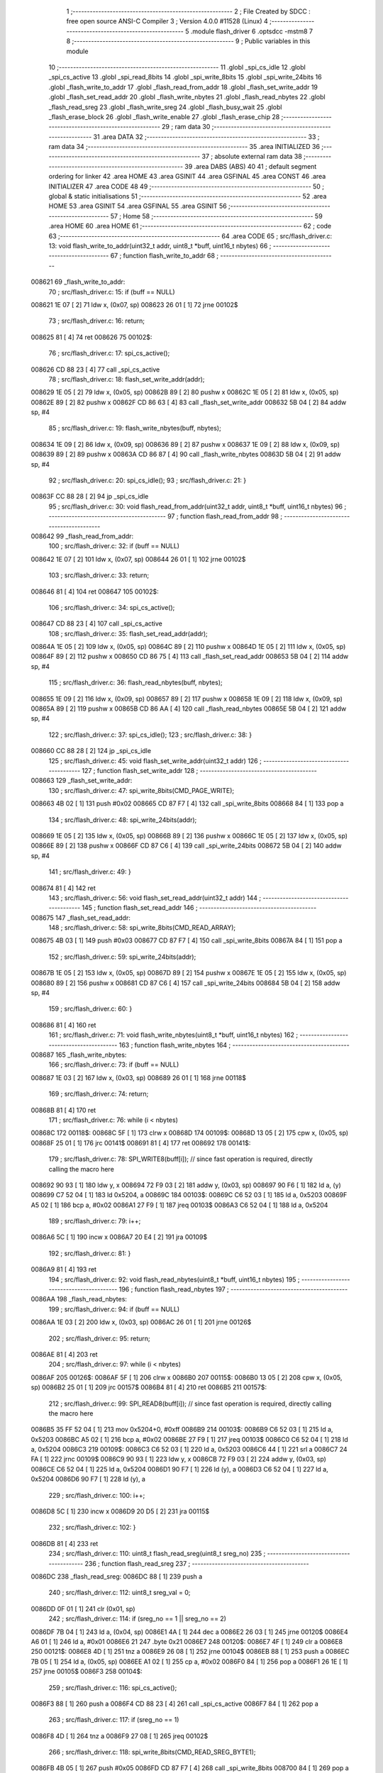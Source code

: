                                       1 ;--------------------------------------------------------
                                      2 ; File Created by SDCC : free open source ANSI-C Compiler
                                      3 ; Version 4.0.0 #11528 (Linux)
                                      4 ;--------------------------------------------------------
                                      5 	.module flash_driver
                                      6 	.optsdcc -mstm8
                                      7 	
                                      8 ;--------------------------------------------------------
                                      9 ; Public variables in this module
                                     10 ;--------------------------------------------------------
                                     11 	.globl _spi_cs_idle
                                     12 	.globl _spi_cs_active
                                     13 	.globl _spi_read_8bits
                                     14 	.globl _spi_write_8bits
                                     15 	.globl _spi_write_24bits
                                     16 	.globl _flash_write_to_addr
                                     17 	.globl _flash_read_from_addr
                                     18 	.globl _flash_set_write_addr
                                     19 	.globl _flash_set_read_addr
                                     20 	.globl _flash_write_nbytes
                                     21 	.globl _flash_read_nbytes
                                     22 	.globl _flash_read_sreg
                                     23 	.globl _flash_write_sreg
                                     24 	.globl _flash_busy_wait
                                     25 	.globl _flash_erase_block
                                     26 	.globl _flash_write_enable
                                     27 	.globl _flash_erase_chip
                                     28 ;--------------------------------------------------------
                                     29 ; ram data
                                     30 ;--------------------------------------------------------
                                     31 	.area DATA
                                     32 ;--------------------------------------------------------
                                     33 ; ram data
                                     34 ;--------------------------------------------------------
                                     35 	.area INITIALIZED
                                     36 ;--------------------------------------------------------
                                     37 ; absolute external ram data
                                     38 ;--------------------------------------------------------
                                     39 	.area DABS (ABS)
                                     40 
                                     41 ; default segment ordering for linker
                                     42 	.area HOME
                                     43 	.area GSINIT
                                     44 	.area GSFINAL
                                     45 	.area CONST
                                     46 	.area INITIALIZER
                                     47 	.area CODE
                                     48 
                                     49 ;--------------------------------------------------------
                                     50 ; global & static initialisations
                                     51 ;--------------------------------------------------------
                                     52 	.area HOME
                                     53 	.area GSINIT
                                     54 	.area GSFINAL
                                     55 	.area GSINIT
                                     56 ;--------------------------------------------------------
                                     57 ; Home
                                     58 ;--------------------------------------------------------
                                     59 	.area HOME
                                     60 	.area HOME
                                     61 ;--------------------------------------------------------
                                     62 ; code
                                     63 ;--------------------------------------------------------
                                     64 	.area CODE
                                     65 ;	src/flash_driver.c: 13: void flash_write_to_addr(uint32_t addr, uint8_t *buff, uint16_t nbytes)
                                     66 ;	-----------------------------------------
                                     67 ;	 function flash_write_to_addr
                                     68 ;	-----------------------------------------
      008621                         69 _flash_write_to_addr:
                                     70 ;	src/flash_driver.c: 15: if (buff == NULL)
      008621 1E 07            [ 2]   71 	ldw	x, (0x07, sp)
      008623 26 01            [ 1]   72 	jrne	00102$
                                     73 ;	src/flash_driver.c: 16: return;
      008625 81               [ 4]   74 	ret
      008626                         75 00102$:
                                     76 ;	src/flash_driver.c: 17: spi_cs_active();
      008626 CD 88 23         [ 4]   77 	call	_spi_cs_active
                                     78 ;	src/flash_driver.c: 18: flash_set_write_addr(addr);
      008629 1E 05            [ 2]   79 	ldw	x, (0x05, sp)
      00862B 89               [ 2]   80 	pushw	x
      00862C 1E 05            [ 2]   81 	ldw	x, (0x05, sp)
      00862E 89               [ 2]   82 	pushw	x
      00862F CD 86 63         [ 4]   83 	call	_flash_set_write_addr
      008632 5B 04            [ 2]   84 	addw	sp, #4
                                     85 ;	src/flash_driver.c: 19: flash_write_nbytes(buff, nbytes);
      008634 1E 09            [ 2]   86 	ldw	x, (0x09, sp)
      008636 89               [ 2]   87 	pushw	x
      008637 1E 09            [ 2]   88 	ldw	x, (0x09, sp)
      008639 89               [ 2]   89 	pushw	x
      00863A CD 86 87         [ 4]   90 	call	_flash_write_nbytes
      00863D 5B 04            [ 2]   91 	addw	sp, #4
                                     92 ;	src/flash_driver.c: 20: spi_cs_idle();
                                     93 ;	src/flash_driver.c: 21: }
      00863F CC 88 28         [ 2]   94 	jp	_spi_cs_idle
                                     95 ;	src/flash_driver.c: 30: void flash_read_from_addr(uint32_t addr, uint8_t *buff, uint16_t nbytes)
                                     96 ;	-----------------------------------------
                                     97 ;	 function flash_read_from_addr
                                     98 ;	-----------------------------------------
      008642                         99 _flash_read_from_addr:
                                    100 ;	src/flash_driver.c: 32: if (buff == NULL)
      008642 1E 07            [ 2]  101 	ldw	x, (0x07, sp)
      008644 26 01            [ 1]  102 	jrne	00102$
                                    103 ;	src/flash_driver.c: 33: return;
      008646 81               [ 4]  104 	ret
      008647                        105 00102$:
                                    106 ;	src/flash_driver.c: 34: spi_cs_active();
      008647 CD 88 23         [ 4]  107 	call	_spi_cs_active
                                    108 ;	src/flash_driver.c: 35: flash_set_read_addr(addr);
      00864A 1E 05            [ 2]  109 	ldw	x, (0x05, sp)
      00864C 89               [ 2]  110 	pushw	x
      00864D 1E 05            [ 2]  111 	ldw	x, (0x05, sp)
      00864F 89               [ 2]  112 	pushw	x
      008650 CD 86 75         [ 4]  113 	call	_flash_set_read_addr
      008653 5B 04            [ 2]  114 	addw	sp, #4
                                    115 ;	src/flash_driver.c: 36: flash_read_nbytes(buff, nbytes);
      008655 1E 09            [ 2]  116 	ldw	x, (0x09, sp)
      008657 89               [ 2]  117 	pushw	x
      008658 1E 09            [ 2]  118 	ldw	x, (0x09, sp)
      00865A 89               [ 2]  119 	pushw	x
      00865B CD 86 AA         [ 4]  120 	call	_flash_read_nbytes
      00865E 5B 04            [ 2]  121 	addw	sp, #4
                                    122 ;	src/flash_driver.c: 37: spi_cs_idle();
                                    123 ;	src/flash_driver.c: 38: }
      008660 CC 88 28         [ 2]  124 	jp	_spi_cs_idle
                                    125 ;	src/flash_driver.c: 45: void flash_set_write_addr(uint32_t addr)
                                    126 ;	-----------------------------------------
                                    127 ;	 function flash_set_write_addr
                                    128 ;	-----------------------------------------
      008663                        129 _flash_set_write_addr:
                                    130 ;	src/flash_driver.c: 47: spi_write_8bits(CMD_PAGE_WRITE);
      008663 4B 02            [ 1]  131 	push	#0x02
      008665 CD 87 F7         [ 4]  132 	call	_spi_write_8bits
      008668 84               [ 1]  133 	pop	a
                                    134 ;	src/flash_driver.c: 48: spi_write_24bits(addr);
      008669 1E 05            [ 2]  135 	ldw	x, (0x05, sp)
      00866B 89               [ 2]  136 	pushw	x
      00866C 1E 05            [ 2]  137 	ldw	x, (0x05, sp)
      00866E 89               [ 2]  138 	pushw	x
      00866F CD 87 C6         [ 4]  139 	call	_spi_write_24bits
      008672 5B 04            [ 2]  140 	addw	sp, #4
                                    141 ;	src/flash_driver.c: 49: }
      008674 81               [ 4]  142 	ret
                                    143 ;	src/flash_driver.c: 56: void flash_set_read_addr(uint32_t addr)
                                    144 ;	-----------------------------------------
                                    145 ;	 function flash_set_read_addr
                                    146 ;	-----------------------------------------
      008675                        147 _flash_set_read_addr:
                                    148 ;	src/flash_driver.c: 58: spi_write_8bits(CMD_READ_ARRAY);
      008675 4B 03            [ 1]  149 	push	#0x03
      008677 CD 87 F7         [ 4]  150 	call	_spi_write_8bits
      00867A 84               [ 1]  151 	pop	a
                                    152 ;	src/flash_driver.c: 59: spi_write_24bits(addr);
      00867B 1E 05            [ 2]  153 	ldw	x, (0x05, sp)
      00867D 89               [ 2]  154 	pushw	x
      00867E 1E 05            [ 2]  155 	ldw	x, (0x05, sp)
      008680 89               [ 2]  156 	pushw	x
      008681 CD 87 C6         [ 4]  157 	call	_spi_write_24bits
      008684 5B 04            [ 2]  158 	addw	sp, #4
                                    159 ;	src/flash_driver.c: 60: }
      008686 81               [ 4]  160 	ret
                                    161 ;	src/flash_driver.c: 71: void flash_write_nbytes(uint8_t *buff, uint16_t nbytes)
                                    162 ;	-----------------------------------------
                                    163 ;	 function flash_write_nbytes
                                    164 ;	-----------------------------------------
      008687                        165 _flash_write_nbytes:
                                    166 ;	src/flash_driver.c: 73: if (buff == NULL)
      008687 1E 03            [ 2]  167 	ldw	x, (0x03, sp)
      008689 26 01            [ 1]  168 	jrne	00118$
                                    169 ;	src/flash_driver.c: 74: return;
      00868B 81               [ 4]  170 	ret
                                    171 ;	src/flash_driver.c: 76: while (i < nbytes)
      00868C                        172 00118$:
      00868C 5F               [ 1]  173 	clrw	x
      00868D                        174 00109$:
      00868D 13 05            [ 2]  175 	cpw	x, (0x05, sp)
      00868F 25 01            [ 1]  176 	jrc	00141$
      008691 81               [ 4]  177 	ret
      008692                        178 00141$:
                                    179 ;	src/flash_driver.c: 78: SPI_WRITE8(buff[i]);    // since fast operation is required, directly calling the macro here
      008692 90 93            [ 1]  180 	ldw	y, x
      008694 72 F9 03         [ 2]  181 	addw	y, (0x03, sp)
      008697 90 F6            [ 1]  182 	ld	a, (y)
      008699 C7 52 04         [ 1]  183 	ld	0x5204, a
      00869C                        184 00103$:
      00869C C6 52 03         [ 1]  185 	ld	a, 0x5203
      00869F A5 02            [ 1]  186 	bcp	a, #0x02
      0086A1 27 F9            [ 1]  187 	jreq	00103$
      0086A3 C6 52 04         [ 1]  188 	ld	a, 0x5204
                                    189 ;	src/flash_driver.c: 79: i++;
      0086A6 5C               [ 1]  190 	incw	x
      0086A7 20 E4            [ 2]  191 	jra	00109$
                                    192 ;	src/flash_driver.c: 81: }
      0086A9 81               [ 4]  193 	ret
                                    194 ;	src/flash_driver.c: 92: void flash_read_nbytes(uint8_t *buff, uint16_t nbytes)
                                    195 ;	-----------------------------------------
                                    196 ;	 function flash_read_nbytes
                                    197 ;	-----------------------------------------
      0086AA                        198 _flash_read_nbytes:
                                    199 ;	src/flash_driver.c: 94: if (buff == NULL)
      0086AA 1E 03            [ 2]  200 	ldw	x, (0x03, sp)
      0086AC 26 01            [ 1]  201 	jrne	00126$
                                    202 ;	src/flash_driver.c: 95: return;
      0086AE 81               [ 4]  203 	ret
                                    204 ;	src/flash_driver.c: 97: while (i < nbytes)
      0086AF                        205 00126$:
      0086AF 5F               [ 1]  206 	clrw	x
      0086B0                        207 00115$:
      0086B0 13 05            [ 2]  208 	cpw	x, (0x05, sp)
      0086B2 25 01            [ 1]  209 	jrc	00157$
      0086B4 81               [ 4]  210 	ret
      0086B5                        211 00157$:
                                    212 ;	src/flash_driver.c: 99: SPI_READ8(buff[i]); // since fast operation is required, directly calling the macro here
      0086B5 35 FF 52 04      [ 1]  213 	mov	0x5204+0, #0xff
      0086B9                        214 00103$:
      0086B9 C6 52 03         [ 1]  215 	ld	a, 0x5203
      0086BC A5 02            [ 1]  216 	bcp	a, #0x02
      0086BE 27 F9            [ 1]  217 	jreq	00103$
      0086C0 C6 52 04         [ 1]  218 	ld	a, 0x5204
      0086C3                        219 00109$:
      0086C3 C6 52 03         [ 1]  220 	ld	a, 0x5203
      0086C6 44               [ 1]  221 	srl	a
      0086C7 24 FA            [ 1]  222 	jrnc	00109$
      0086C9 90 93            [ 1]  223 	ldw	y, x
      0086CB 72 F9 03         [ 2]  224 	addw	y, (0x03, sp)
      0086CE C6 52 04         [ 1]  225 	ld	a, 0x5204
      0086D1 90 F7            [ 1]  226 	ld	(y), a
      0086D3 C6 52 04         [ 1]  227 	ld	a, 0x5204
      0086D6 90 F7            [ 1]  228 	ld	(y), a
                                    229 ;	src/flash_driver.c: 100: i++;
      0086D8 5C               [ 1]  230 	incw	x
      0086D9 20 D5            [ 2]  231 	jra	00115$
                                    232 ;	src/flash_driver.c: 102: }
      0086DB 81               [ 4]  233 	ret
                                    234 ;	src/flash_driver.c: 110: uint8_t flash_read_sreg(uint8_t sreg_no)
                                    235 ;	-----------------------------------------
                                    236 ;	 function flash_read_sreg
                                    237 ;	-----------------------------------------
      0086DC                        238 _flash_read_sreg:
      0086DC 88               [ 1]  239 	push	a
                                    240 ;	src/flash_driver.c: 112: uint8_t sreg_val = 0; 
      0086DD 0F 01            [ 1]  241 	clr	(0x01, sp)
                                    242 ;	src/flash_driver.c: 114: if (sreg_no == 1 || sreg_no == 2)
      0086DF 7B 04            [ 1]  243 	ld	a, (0x04, sp)
      0086E1 4A               [ 1]  244 	dec	a
      0086E2 26 03            [ 1]  245 	jrne	00120$
      0086E4 A6 01            [ 1]  246 	ld	a, #0x01
      0086E6 21                     247 	.byte 0x21
      0086E7                        248 00120$:
      0086E7 4F               [ 1]  249 	clr	a
      0086E8                        250 00121$:
      0086E8 4D               [ 1]  251 	tnz	a
      0086E9 26 08            [ 1]  252 	jrne	00104$
      0086EB 88               [ 1]  253 	push	a
      0086EC 7B 05            [ 1]  254 	ld	a, (0x05, sp)
      0086EE A1 02            [ 1]  255 	cp	a, #0x02
      0086F0 84               [ 1]  256 	pop	a
      0086F1 26 1E            [ 1]  257 	jrne	00105$
      0086F3                        258 00104$:
                                    259 ;	src/flash_driver.c: 116: spi_cs_active();
      0086F3 88               [ 1]  260 	push	a
      0086F4 CD 88 23         [ 4]  261 	call	_spi_cs_active
      0086F7 84               [ 1]  262 	pop	a
                                    263 ;	src/flash_driver.c: 117: if (sreg_no == 1)
      0086F8 4D               [ 1]  264 	tnz	a
      0086F9 27 08            [ 1]  265 	jreq	00102$
                                    266 ;	src/flash_driver.c: 118: spi_write_8bits(CMD_READ_SREG_BYTE1);
      0086FB 4B 05            [ 1]  267 	push	#0x05
      0086FD CD 87 F7         [ 4]  268 	call	_spi_write_8bits
      008700 84               [ 1]  269 	pop	a
      008701 20 06            [ 2]  270 	jra	00103$
      008703                        271 00102$:
                                    272 ;	src/flash_driver.c: 120: spi_write_8bits(CMD_READ_SREG_BYTE2);
      008703 4B 35            [ 1]  273 	push	#0x35
      008705 CD 87 F7         [ 4]  274 	call	_spi_write_8bits
      008708 84               [ 1]  275 	pop	a
      008709                        276 00103$:
                                    277 ;	src/flash_driver.c: 122: sreg_val = spi_read_8bits();
      008709 CD 88 08         [ 4]  278 	call	_spi_read_8bits
      00870C 6B 01            [ 1]  279 	ld	(0x01, sp), a
                                    280 ;	src/flash_driver.c: 123: spi_cs_idle();
      00870E CD 88 28         [ 4]  281 	call	_spi_cs_idle
      008711                        282 00105$:
                                    283 ;	src/flash_driver.c: 126: return sreg_val;
      008711 7B 01            [ 1]  284 	ld	a, (0x01, sp)
                                    285 ;	src/flash_driver.c: 127: }
      008713 5B 01            [ 2]  286 	addw	sp, #1
      008715 81               [ 4]  287 	ret
                                    288 ;	src/flash_driver.c: 135: void flash_write_sreg(uint8_t sreg_byte1, uint8_t sreg_byte2)
                                    289 ;	-----------------------------------------
                                    290 ;	 function flash_write_sreg
                                    291 ;	-----------------------------------------
      008716                        292 _flash_write_sreg:
                                    293 ;	src/flash_driver.c: 137: spi_cs_active();
      008716 CD 88 23         [ 4]  294 	call	_spi_cs_active
                                    295 ;	src/flash_driver.c: 138: spi_write_8bits(CMD_WRITE_SREG);
      008719 4B 01            [ 1]  296 	push	#0x01
      00871B CD 87 F7         [ 4]  297 	call	_spi_write_8bits
      00871E 84               [ 1]  298 	pop	a
                                    299 ;	src/flash_driver.c: 139: spi_write_8bits(sreg_byte1);
      00871F 7B 03            [ 1]  300 	ld	a, (0x03, sp)
      008721 88               [ 1]  301 	push	a
      008722 CD 87 F7         [ 4]  302 	call	_spi_write_8bits
      008725 84               [ 1]  303 	pop	a
                                    304 ;	src/flash_driver.c: 140: spi_write_8bits(sreg_byte2);
      008726 7B 04            [ 1]  305 	ld	a, (0x04, sp)
      008728 88               [ 1]  306 	push	a
      008729 CD 87 F7         [ 4]  307 	call	_spi_write_8bits
      00872C 84               [ 1]  308 	pop	a
                                    309 ;	src/flash_driver.c: 141: spi_cs_idle();
                                    310 ;	src/flash_driver.c: 142: }
      00872D CC 88 28         [ 2]  311 	jp	_spi_cs_idle
                                    312 ;	src/flash_driver.c: 148: void flash_busy_wait()
                                    313 ;	-----------------------------------------
                                    314 ;	 function flash_busy_wait
                                    315 ;	-----------------------------------------
      008730                        316 _flash_busy_wait:
                                    317 ;	src/flash_driver.c: 153: do
      008730                        318 00101$:
                                    319 ;	src/flash_driver.c: 155: sreg_val = flash_read_sreg(1);
      008730 4B 01            [ 1]  320 	push	#0x01
      008732 CD 86 DC         [ 4]  321 	call	_flash_read_sreg
      008735 5B 01            [ 2]  322 	addw	sp, #1
                                    323 ;	src/flash_driver.c: 156: } while (sreg_val & (1 << SREG_BYTE1_BSY));
      008737 44               [ 1]  324 	srl	a
      008738 25 F6            [ 1]  325 	jrc	00101$
                                    326 ;	src/flash_driver.c: 158: }
      00873A 81               [ 4]  327 	ret
                                    328 ;	src/flash_driver.c: 167: void flash_erase_block(uint32_t addr, uint8_t cmd_block_erase)
                                    329 ;	-----------------------------------------
                                    330 ;	 function flash_erase_block
                                    331 ;	-----------------------------------------
      00873B                        332 _flash_erase_block:
                                    333 ;	src/flash_driver.c: 169: spi_cs_active();
      00873B CD 88 23         [ 4]  334 	call	_spi_cs_active
                                    335 ;	src/flash_driver.c: 170: spi_write_8bits(cmd_block_erase);
      00873E 7B 07            [ 1]  336 	ld	a, (0x07, sp)
      008740 88               [ 1]  337 	push	a
      008741 CD 87 F7         [ 4]  338 	call	_spi_write_8bits
      008744 84               [ 1]  339 	pop	a
                                    340 ;	src/flash_driver.c: 171: spi_write_24bits(addr);
      008745 1E 05            [ 2]  341 	ldw	x, (0x05, sp)
      008747 89               [ 2]  342 	pushw	x
      008748 1E 05            [ 2]  343 	ldw	x, (0x05, sp)
      00874A 89               [ 2]  344 	pushw	x
      00874B CD 87 C6         [ 4]  345 	call	_spi_write_24bits
      00874E 5B 04            [ 2]  346 	addw	sp, #4
                                    347 ;	src/flash_driver.c: 172: spi_cs_idle();
                                    348 ;	src/flash_driver.c: 173: }
      008750 CC 88 28         [ 2]  349 	jp	_spi_cs_idle
                                    350 ;	src/flash_driver.c: 179: void flash_write_enable()
                                    351 ;	-----------------------------------------
                                    352 ;	 function flash_write_enable
                                    353 ;	-----------------------------------------
      008753                        354 _flash_write_enable:
                                    355 ;	src/flash_driver.c: 181: spi_cs_active();
      008753 CD 88 23         [ 4]  356 	call	_spi_cs_active
                                    357 ;	src/flash_driver.c: 182: spi_write_8bits(CMD_WRITE_ENABLE);
      008756 4B 06            [ 1]  358 	push	#0x06
      008758 CD 87 F7         [ 4]  359 	call	_spi_write_8bits
      00875B 84               [ 1]  360 	pop	a
                                    361 ;	src/flash_driver.c: 183: spi_cs_idle();
                                    362 ;	src/flash_driver.c: 184: }
      00875C CC 88 28         [ 2]  363 	jp	_spi_cs_idle
                                    364 ;	src/flash_driver.c: 189: void flash_erase_chip()
                                    365 ;	-----------------------------------------
                                    366 ;	 function flash_erase_chip
                                    367 ;	-----------------------------------------
      00875F                        368 _flash_erase_chip:
                                    369 ;	src/flash_driver.c: 191: spi_cs_active();
      00875F CD 88 23         [ 4]  370 	call	_spi_cs_active
                                    371 ;	src/flash_driver.c: 192: spi_write_8bits(CMD_CHIP_ERASE);
      008762 4B 60            [ 1]  372 	push	#0x60
      008764 CD 87 F7         [ 4]  373 	call	_spi_write_8bits
      008767 84               [ 1]  374 	pop	a
                                    375 ;	src/flash_driver.c: 193: spi_cs_idle();
                                    376 ;	src/flash_driver.c: 194: }
      008768 CC 88 28         [ 2]  377 	jp	_spi_cs_idle
                                    378 	.area CODE
                                    379 	.area CONST
                                    380 	.area INITIALIZER
                                    381 	.area CABS (ABS)

